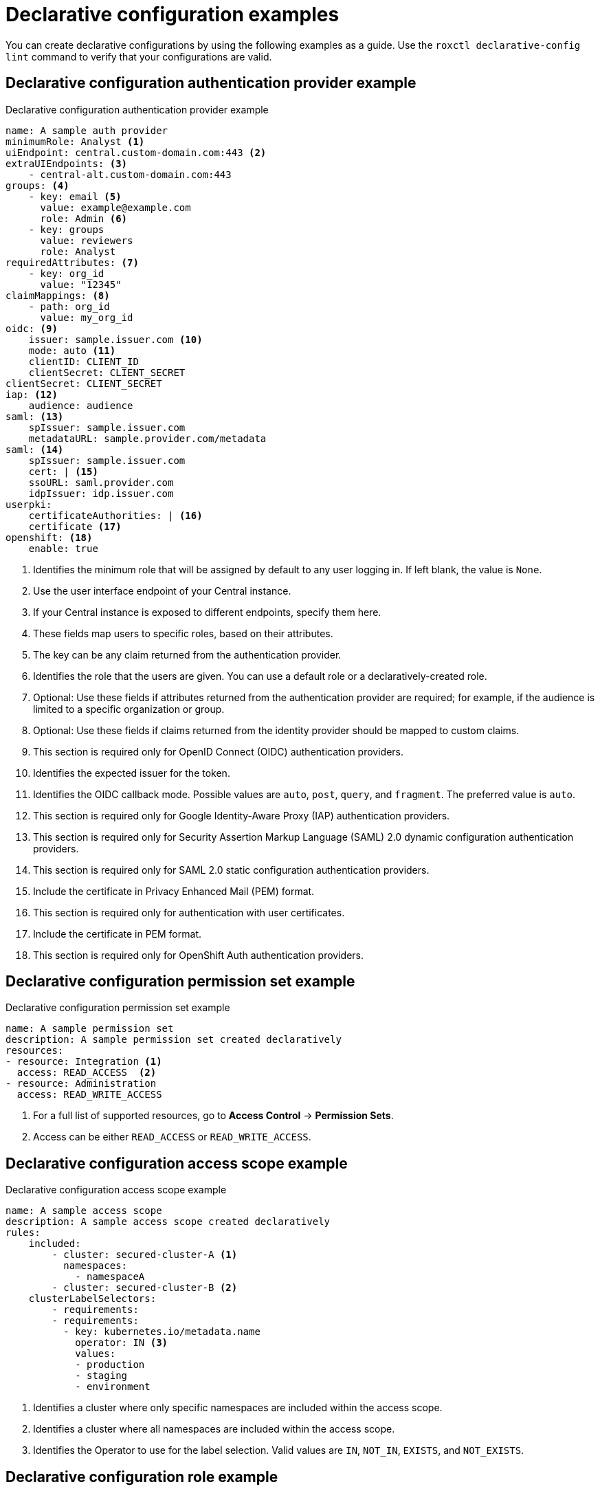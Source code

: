 // Module included in the following assemblies:
//
// * operating/manage-role-based-access-control-3630.adoc

:_mod-docs-content-type: CONCEPT
[id="declarative-configuration-examples_{context}"]
= Declarative configuration examples

[role="_abstract"]
You can create declarative configurations by using the following examples as a guide. Use the `roxctl declarative-config lint` command to verify that your configurations are valid.

[id="declarative-config-example-auth-provider"]
== Declarative configuration authentication provider example

.Declarative configuration authentication provider example

[source,yaml]
----
name: A sample auth provider
minimumRole: Analyst <1>
uiEndpoint: central.custom-domain.com:443 <2>
extraUIEndpoints: <3>
    - central-alt.custom-domain.com:443
groups: <4>
    - key: email <5>
      value: example@example.com
      role: Admin <6>
    - key: groups
      value: reviewers
      role: Analyst
requiredAttributes: <7>
    - key: org_id
      value: "12345"
claimMappings: <8>
    - path: org_id
      value: my_org_id
oidc: <9>
    issuer: sample.issuer.com <10>
    mode: auto <11>
    clientID: CLIENT_ID
    clientSecret: CLIENT_SECRET
clientSecret: CLIENT_SECRET
iap: <12>
    audience: audience
saml: <13>
    spIssuer: sample.issuer.com
    metadataURL: sample.provider.com/metadata
saml: <14>
    spIssuer: sample.issuer.com
    cert: | <15>
    ssoURL: saml.provider.com
    idpIssuer: idp.issuer.com
userpki:
    certificateAuthorities: | <16>
    certificate <17>
openshift: <18>
    enable: true
----
<1> Identifies the minimum role that will be assigned by default to any user logging in. If left blank, the value is `None`.
<2> Use the user interface endpoint of your Central instance.
<3> If your Central instance is exposed to different endpoints, specify them here.
<4> These fields map users to specific roles, based on their attributes.
<5> The key can be any claim returned from the authentication provider.
<6> Identifies the role that the users are given. You can use a default role or a declaratively-created role.
<7> Optional: Use these fields if attributes returned from the authentication provider are required; for example, if the audience is limited to a specific organization or group.
<8> Optional: Use these fields if claims returned from the identity provider should be mapped to custom claims.
<9> This section is required only for OpenID Connect (OIDC) authentication providers.
<10> Identifies the expected issuer for the token.
<11> Identifies the OIDC callback mode. Possible values are `auto`, `post`, `query`, and `fragment`. The preferred value is `auto`.
<12> This section is required only for Google Identity-Aware Proxy (IAP) authentication providers.
<13> This section is required only for Security Assertion Markup Language (SAML) 2.0 dynamic configuration authentication providers.
<14> This section is required only for SAML 2.0 static configuration authentication providers.
<15> Include the certificate in Privacy Enhanced Mail (PEM) format.
<16> This section is required only for authentication with user certificates.
<17> Include the certificate in PEM format.
<18> This section is required only for OpenShift Auth authentication providers.

[id="declarative-config-example-permission-set"]
== Declarative configuration permission set example

.Declarative configuration permission set example

[source,yaml]
----
name: A sample permission set
description: A sample permission set created declaratively
resources:
- resource: Integration <1>
  access: READ_ACCESS  <2>
- resource: Administration
  access: READ_WRITE_ACCESS
----
<1> For a full list of supported resources, go to *Access Control* -> *Permission Sets*.
<2> Access can be either `READ_ACCESS` or `READ_WRITE_ACCESS`.

[id="declarative-config-example-access-scope"]
== Declarative configuration access scope example

.Declarative configuration access scope example

[source,yaml]
----
name: A sample access scope
description: A sample access scope created declaratively
rules:
    included:
        - cluster: secured-cluster-A <1>
          namespaces:
            - namespaceA
        - cluster: secured-cluster-B <2>
    clusterLabelSelectors:
        - requirements:
        - requirements:
          - key: kubernetes.io/metadata.name
            operator: IN <3>
            values:
            - production
            - staging
            - environment
----
<1> Identifies a cluster where only specific namespaces are included within the access scope.
<2> Identifies a cluster where all namespaces are included within the access scope.
<3> Identifies the Operator to use for the label selection. Valid values are `IN`, `NOT_IN`, `EXISTS`, and `NOT_EXISTS`.

[id="declarative-config-example-role"]
== Declarative configuration role example

.Declarative configuration role example

[source,yaml]
----
name: A sample role
description: A sample role created declaratively
permissionSet: A sample permission set <1>
accessScope: Unrestricted <2>
----
<1> Name of the permission set; can be either one of the system permission sets or a declaratively-created permission set.
<2> Name of the access scope; can be either one of the system access scopes or a declaratively-created access scope.